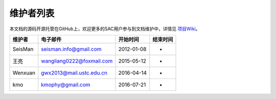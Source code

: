 维护者列表
==========

本文档的源码开源托管在GitHub上，欢迎更多的SAC用户参与到文档维护中，详情见
`项目Wiki <https://github.com/seisman/SAC_Docs_zh/wiki>`__\ 。

.. list-table::
   :header-rows: 1

   * - 维护者
     - 电子邮件
     - 开始时间
     - 结束时间
   * - SeisMan
     - seisman.info@gmail.com
     - 2012-01-08
     - -
   * - 王亮
     - wangliang0222@foxmail.com
     - 2015-05-12
     - -
   * - Wenxuan
     - gwx2013@mail.ustc.edu.cn
     - 2016-04-14
     - -
   * - kmo
     - kmophy@gmail.com
     - 2016-07-21
     - -
